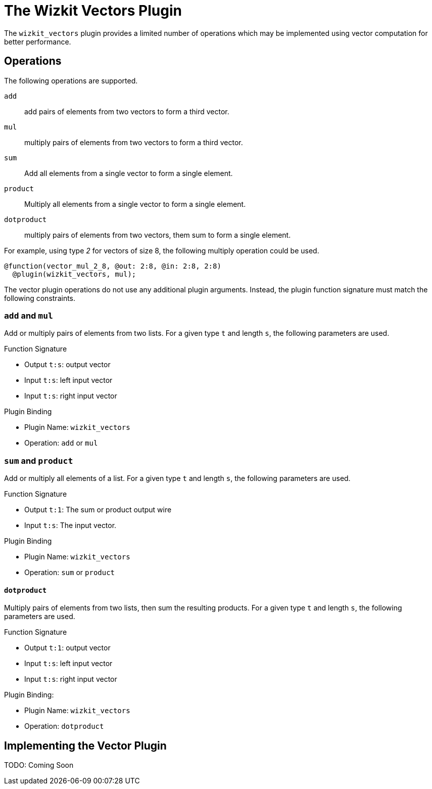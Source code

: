 = The Wizkit Vectors Plugin
:source-highlighter: pygments

The `wizkit_vectors` plugin provides a limited number of operations which may be implemented using vector computation for better performance.

== Operations
The following operations are supported.

`add`:: add pairs of elements from two vectors to form a third vector.
`mul`:: multiply pairs of elements from two vectors to form a third vector.
`sum`:: Add all elements from a single vector to form a single element.
`product`:: Multiply all elements from a single vector to form a single element.
`dotproduct`:: multiply pairs of elements from two vectors, them sum to form a single element.

For example, using type _2_ for vectors of size 8, the following multiply operation could be used.

----
@function(vector_mul_2_8, @out: 2:8, @in: 2:8, 2:8)
  @plugin(wizkit_vectors, mul);
----

The vector plugin operations do not use any additional plugin arguments.
Instead, the plugin function signature must match the following constraints.

=== `add` and `mul`
Add or multiply pairs of elements from two lists.
For a given type `t` and length `s`, the following parameters are used.

.Function Signature
* Output `t:s`: output vector
* Input `t:s`: left input vector
* Input `t:s`: right input vector

.Plugin Binding
* Plugin Name: `wizkit_vectors`
* Operation: `add` or `mul`

=== `sum` and `product`
Add or multiply all elements of a list.
For a given type `t` and length `s`, the following parameters are used.

.Function Signature
* Output `t:1`: The sum or product output wire
* Input `t:s`: The input vector.

.Plugin Binding
* Plugin Name: `wizkit_vectors`
* Operation: `sum` or `product`

==== `dotproduct`
Multiply pairs of elements from two lists, then sum the resulting products.
For a given type `t` and length `s`, the following parameters are used.

.Function Signature
* Output `t:1`: output vector
* Input `t:s`: left input vector
* Input `t:s`: right input vector


.Plugin Binding:
* Plugin Name: `wizkit_vectors`
* Operation: `dotproduct`

== Implementing the Vector Plugin
TODO: Coming Soon
